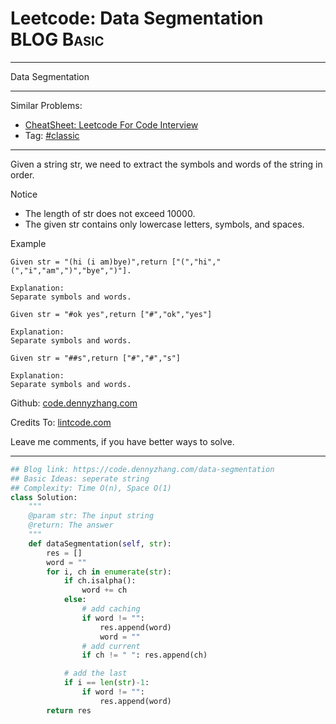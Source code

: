 * Leetcode: Data Segmentation                                              :BLOG:Basic:
#+STARTUP: showeverything
#+OPTIONS: toc:nil \n:t ^:nil creator:nil d:nil
:PROPERTIES:
:type:     classic, redo
:END:
---------------------------------------------------------------------
Data Segmentation
---------------------------------------------------------------------
#+BEGIN_HTML
<a href="https://github.com/dennyzhang/code.dennyzhang.com/tree/master/problems/data-segmentation"><img align="right" width="200" height="183" src="https://www.dennyzhang.com/wp-content/uploads/denny/watermark/github.png" /></a>
#+END_HTML
Similar Problems:
- [[https://cheatsheet.dennyzhang.com/cheatsheet-leetcode-A4][CheatSheet: Leetcode For Code Interview]]
- Tag: [[https://code.dennyzhang.com/tag/classic][#classic]]
---------------------------------------------------------------------
Given a string str, we need to extract the symbols and words of the string in order.

 Notice
- The length of str does not exceed 10000.
- The given str contains only lowercase letters, symbols, and spaces.

Example
#+BEGIN_EXAMPLE
Given str = "(hi (i am)bye)",return ["(","hi","(","i","am",")","bye",")"].

Explanation:
Separate symbols and words.
#+END_EXAMPLE

#+BEGIN_EXAMPLE
Given str = "#ok yes",return ["#","ok","yes"]

Explanation:
Separate symbols and words.
#+END_EXAMPLE

#+BEGIN_EXAMPLE
Given str = "##s",return ["#","#","s"]

Explanation:
Separate symbols and words.
#+END_EXAMPLE

Github: [[https://github.com/dennyzhang/code.dennyzhang.com/tree/master/problems/data-segmentation][code.dennyzhang.com]]

Credits To: [[http://lintcode.com/en/problem/data-segmentation/][lintcode.com]]

Leave me comments, if you have better ways to solve.
---------------------------------------------------------------------

#+BEGIN_SRC python
## Blog link: https://code.dennyzhang.com/data-segmentation
## Basic Ideas: seperate string
## Complexity: Time O(n), Space O(1)
class Solution:
    """
    @param str: The input string
    @return: The answer
    """
    def dataSegmentation(self, str):
        res = []
        word = ""
        for i, ch in enumerate(str):
            if ch.isalpha():
                word += ch
            else:
                # add caching
                if word != "":
                    res.append(word)
                    word = ""
                # add current
                if ch != " ": res.append(ch)
            
            # add the last
            if i == len(str)-1:
                if word != "":
                    res.append(word)
        return res
#+END_SRC

#+BEGIN_HTML
<div style="overflow: hidden;">
<div style="float: left; padding: 5px"> <a href="https://www.linkedin.com/in/dennyzhang001"><img src="https://www.dennyzhang.com/wp-content/uploads/sns/linkedin.png" alt="linkedin" /></a></div>
<div style="float: left; padding: 5px"><a href="https://github.com/dennyzhang"><img src="https://www.dennyzhang.com/wp-content/uploads/sns/github.png" alt="github" /></a></div>
<div style="float: left; padding: 5px"><a href="https://www.dennyzhang.com/slack" target="_blank" rel="nofollow"><img src="https://www.dennyzhang.com/wp-content/uploads/sns/slack.png" alt="slack"/></a></div>
</div>
#+END_HTML
